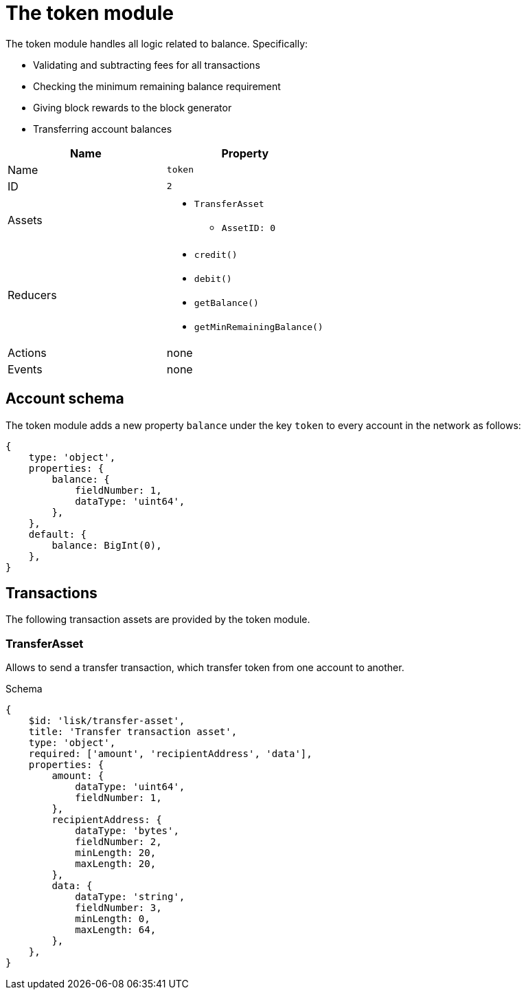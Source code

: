 = The token module

The token module handles all logic related to balance.
Specifically:

* Validating and subtracting fees for all transactions
* Checking the minimum remaining balance requirement
* Giving block rewards to the block generator
* Transferring account balances

[cols=",",options="header",stripes="hover"]
|===
|Name
|Property

|Name
|`token`

|ID
|`2`

|Assets
a|
* `TransferAsset`
** `AssetID: 0`

|Reducers
a|
* `credit()`
* `debit()`
* `getBalance()`
* `getMinRemainingBalance()`

|Actions
| none

|Events
| none

|===

== Account schema

The token module adds a new property `balance` under the key `token` to every account in the network as follows:

[source,typescript]
----
{
    type: 'object',
    properties: {
        balance: {
            fieldNumber: 1,
            dataType: 'uint64',
        },
    },
    default: {
        balance: BigInt(0),
    },
}
----

== Transactions

The following transaction assets are provided by the token module.

=== TransferAsset

Allows to send a transfer transaction, which transfer token from one account to another.

.Schema
[source,typescript]
----
{
    $id: 'lisk/transfer-asset',
    title: 'Transfer transaction asset',
    type: 'object',
    required: ['amount', 'recipientAddress', 'data'],
    properties: {
        amount: {
            dataType: 'uint64',
            fieldNumber: 1,
        },
        recipientAddress: {
            dataType: 'bytes',
            fieldNumber: 2,
            minLength: 20,
            maxLength: 20,
        },
        data: {
            dataType: 'string',
            fieldNumber: 3,
            minLength: 0,
            maxLength: 64,
        },
    },
}
----

